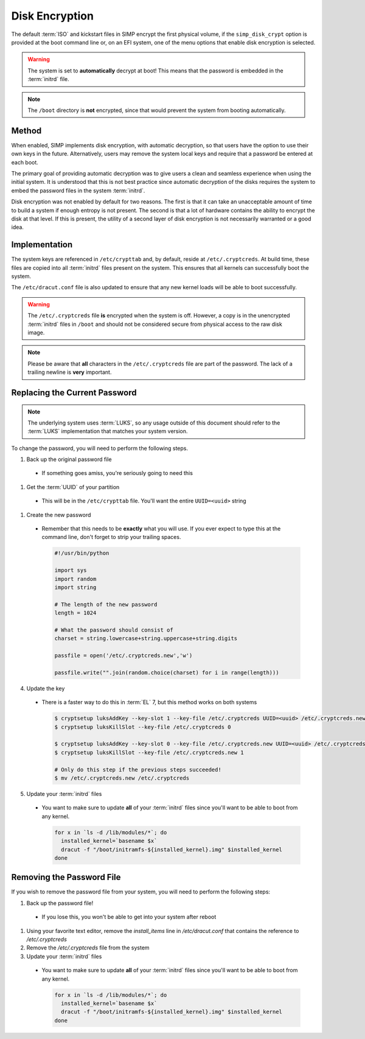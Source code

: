 .. _ig-disk-encryption:

Disk Encryption
---------------

The default :term:`ISO` and kickstart files in SIMP encrypt the first physical
volume, if the ``simp_disk_crypt`` option is provided at the boot command line
or, on an EFI system, one of the menu options that enable disk encryption is
selected.

.. WARNING::

   The system is set to **automatically** decrypt at boot! This means that the
   password is embedded in the :term:`initrd` file.

.. NOTE::

   The ``/boot`` directory is **not** encrypted, since that would prevent the
   system from booting automatically.

Method
^^^^^^

When enabled, SIMP implements disk encryption, with automatic decryption, so
that users have the option to use their own keys in the future. Alternatively,
users may remove the system local keys and require that a password be entered
at each boot.

The primary goal of providing automatic decryption was to give users a clean
and seamless experience when using the initial system. It is understood that
this is not best practice since automatic decryption of the disks requires the
system to embed the password files in the system :term:`initrd`.

Disk encryption was not enabled by default for two reasons. The first is that
it can take an unacceptable amount of time to build a system if enough entropy
is not present. The second is that a lot of hardware contains the ability to
encrypt the disk at that level. If this is present, the utility of a second
layer of disk encryption is not necessarily warranted or a good idea.

Implementation
^^^^^^^^^^^^^^

The system keys are referenced in ``/etc/crypttab`` and, by default, reside at
``/etc/.cryptcreds``. At build time, these files are copied into all
:term:`initrd` files present on the system. This ensures that all kernels can
successfully boot the system.

The ``/etc/dracut.conf`` file is also updated to ensure that any new kernel
loads will be able to boot successfully.

.. WARNING::

   The ``/etc/.cryptcreds`` file **is** encrypted when the system is off.
   However, a copy is in the unencrypted :term:`initrd` files in ``/boot`` and
   should not be considered secure from physical access to the raw disk image.

.. NOTE::

   Please be aware that **all** characters in the ``/etc/.cryptcreds`` file are
   part of the password. The lack of a trailing newline is **very** important.

Replacing the Current Password
^^^^^^^^^^^^^^^^^^^^^^^^^^^^^^

.. NOTE::

   The underlying system uses :term:`LUKS`, so any usage outside of this
   document should refer to the :term:`LUKS` implementation that matches your
   system version.

To change the password, you will need to perform the following steps.

#. Back up the original password file

  * If something goes amiss, you're seriously going to need this

#. Get the :term:`UUID` of your partition

  * This will be in the ``/etc/crypttab`` file. You'll want the entire
    ``UUID=<uuid>`` string

#. Create the new password

  * Remember that this needs to be **exactly** what you will use. If you ever
    expect to type this at the command line, don't forget to strip your
    trailing spaces.

    .. code-block:: python

       #!/usr/bin/python

       import sys
       import random
       import string

       # The length of the new password
       length = 1024

       # What the password should consist of
       charset = string.lowercase+string.uppercase+string.digits

       passfile = open('/etc/.cryptcreds.new','w')

       passfile.write("".join(random.choice(charset) for i in range(length)))

4. Update the key

  * There is a faster way to do this in :term:`EL` 7, but this method works on
    both systems

    .. code-block:: bash

       $ cryptsetup luksAddKey --key-slot 1 --key-file /etc/.cryptcreds UUID=<uuid> /etc/.cryptcreds.new
       $ cryptsetup luksKillSlot --key-file /etc/.cryptcreds 0

       $ cryptsetup luksAddKey --key-slot 0 --key-file /etc/.cryptcreds.new UUID=<uuid> /etc/.cryptcreds.new
       $ cryptsetup luksKillSlot --key-file /etc/.cryptcreds.new 1

       # Only do this step if the previous steps succeeded!
       $ mv /etc/.cryptcreds.new /etc/.cryptcreds

5. Update your :term:`initrd` files

  * You want to make sure to update **all** of your :term:`initrd` files since
    you'll want to be able to boot from any kernel.

    .. code-block:: bash

       for x in `ls -d /lib/modules/*`; do
         installed_kernel=`basename $x`
         dracut -f "/boot/initramfs-${installed_kernel}.img" $installed_kernel
       done

Removing the Password File
^^^^^^^^^^^^^^^^^^^^^^^^^^

If you wish to remove the password file from your system, you will need to
perform the following steps:

#. Back up the password file!

  * If you lose this, you won't be able to get into your system after reboot

#. Using your favorite text editor, remove the `install_items` line in
   `/etc/dracut.conf` that contains the reference to `/etc/.cryptcreds`
#. Remove the `/etc/.cryptcreds` file from the system
#. Update your :term:`initrd` files

  * You want to make sure to update **all** of your :term:`initrd` files since
    you'll want to be able to boot from any kernel.

    .. code-block:: bash

       for x in `ls -d /lib/modules/*`; do
         installed_kernel=`basename $x`
         dracut -f "/boot/initramfs-${installed_kernel}.img" $installed_kernel
       done
